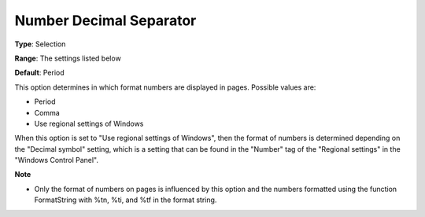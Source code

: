 

.. _Options_Appearance_Number_Decimal_Sepa:


Number Decimal Separator
========================



**Type**:	Selection	

**Range**:	The settings listed below	

**Default**:	Period	



This option determines in which format numbers are displayed in pages. Possible values are:



*	Period
*	Comma
*	Use regional settings of Windows




When this option is set to "Use regional settings of Windows", then the format of numbers is determined depending on the "Decimal symbol" setting, which is a setting that can be found in the "Number" tag of the "Regional settings" in the "Windows Control Panel".





**Note** 

*	Only the format of numbers on pages is influenced by this option and the numbers formatted using the function FormatString with %tn, %ti, and %tf in the format string.






